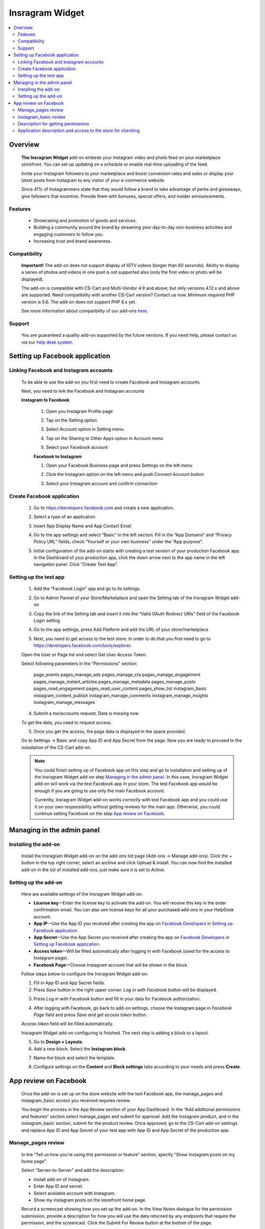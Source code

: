 *********************
Insragram Widget
*********************
.. raw:: html

    <div class="buy-now">
        <a href="https://marketplace.simtechdev.com/instagram-feed-widget.html" class="btn buy-now__btn">Buy now</a>
    </div>
 
.. contents::
    :local: 
    :depth: 2

--------
Overview
--------

    **The Insragram Widget** add-on embeds your Instagram video and photo feed on your marketplace storefront. You can set up updating on a schedule or enable real-time uploading of the feed.

    Invite your Instagram followers to your marketplace and boost conversion rates and sales or display your latest posts from Instagram to any visitor of your e-commerce website.

    Since 41% of Instagrammers state that they would follow a brand to take advantage of perks and giveaways, give followers that incentive. Provide them with bonuses, special offers, and insider announcements.

    
    .. fancybox:: img/instdemo4.png
        :alt: Insragram Widget add-on

    .. fancybox:: img/instdemo2.png
        :alt: Insragram Widget add-on

    .. fancybox:: img/Instdemo.png
        :alt: Insragram Widget add-on

    

========
Features
========

    - Showcasing and promotion of goods and services.

    - Building a community around the brand by streaming your day-to-day non-business activities and engaging customers to follow you.

    - Increasing trust and brand awareness.


=============
Compatibility
=============
    **Important!** The add-on does not support display of IGTV videos (longer than 60 seconds). Ability to display a series of photos and videos in one post is not supported also (only the first video or photo will be displayed).

    The add-on is compatible with CS-Cart and Multi-Vendor 4.9 and above, but only versions 4.12.x and above are supported. Need compatibility with another CS-Cart version? Contact us now.
    Minimum required PHP version is 5.6. The add-on does not support PHP 8.x yet.

    See more information about compatibility of our add-ons `here <https://docs.cs-cart.com/cscart_addons/compatibility/index.html>`_.

=======
Support
=======

    You are guaranteed a quality add-on supported by the future versions. If you need help, please contact us via our `help desk system <https://helpdesk.cs-cart.com>`_.

-------------------------------
Setting up Facebook application
-------------------------------

=======================================
Linking Facebook and Instagram accounts
=======================================

   To be able to use the add-on you first need to create Facebook and Instagram accounts.

   Next, you need to link the Facebook and Instagram accounts

   **Instagram to Facebook**
    
    1. Open you Instagram Profile page
    
    .. fancybox:: img/Instlink1.png
        :alt: Instagram Profile page
        :height: 50%
        :width: 50%
    
    2. Tap on the Setting option

    .. fancybox:: img/instlink2.png
        :alt: Instagram Setting
        :height: 50%
        :width: 50%

    3. Select Account option in Setting menu

    .. fancybox:: img/instlink3.png
        :alt: Setting menu
        :height: 50%
        :width: 50%

    4. Tap on the Sharing to Other Apps option in Account menu

    .. fancybox:: img/instlink4.png
        :alt: Account menu
        :height: 50%
        :width: 50%
    
    5. Select your Facebook account

    .. fancybox:: img/instlink5.png
        :alt: Facebook link
        :height: 50%
        :width: 50%

    **Facebook to Instagram**

    1. Open your Facebook Business page and press Settings on the left menu

    .. fancybox:: img/inst13.png
        :alt: Facebook Business Page

    2. Click the Instagram option on the left menu and push Connect Account button

    .. fancybox:: img/inst14.png
        :alt: Instagram link account

    3. Select your Instagram account and confirm connection

    .. fancybox:: img/inst15.png
        :alt: Instagram account connected

===========================
Create Facebook application
===========================

    1. Go to https://developers.facebook.com and create a new application.

    .. fancybox:: img/inst.png
        :alt: Insragram Widget add-on

    2. Select a type of an application 

    .. fancybox:: img/inst2.png
        :alt: Select app type window

    3. Insert App Display Name and App Contact Email

    .. fancybox:: img/inst3.png
        :alt: Name and Email enter

    4. Go to the app settings and select “Basic” in the left section. Fill in the “App Domains” and “Privacy Policy URL” fields, check “Yourself or your own business” under the “App purpose”.

    .. fancybox:: img/inst4.png
        :alt: App setting

    .. fancybox:: img/inst5.png
        :alt: Basic setting

    5. Initial configuration of the add-on starts with creating a test version of your production Facebook app. In the Dashboard of your production app, click the down arrow next to the app name in the left navigation panel. Click “Create Test App”.

    .. fancybox:: img/inst6.png
        :alt: Create a test app

=======================
Setting up the test app
=======================

    1. Add the “Facebook Login” app and go to its settings.

    .. fancybox:: img/inst17.png
        :alt: Facebook Login
    
    2. Go to Admin Pannel of your Store/Marketplace and open the Setting tab of the Insragram Widget add-on

    .. fancybox:: img/inst18.png
        :alt: Add-on setiing

    3. Copy the link of the Setting tab and insert it into the “Valid OAuth Redirect URIs" field of the Facebook Login setting

    .. fancybox:: img/inst19.png
        :alt: Add-on setting link

    .. fancybox:: img/inst20.png
        :alt: Client OAuth Settings
    
    4. Go to the app settings, press Add Platform and add the URL of your store/marketplace

    .. fancybox:: img/inst21.png
        :alt: Add store URL

    5. Next, you need to get access to the test store. In order to do that you first need to go to https://developers.facebook.com/tools/explorer.
    
    Open the User or Page list and select Get User Access Token.

    .. fancybox:: img/inst22.png
        :alt: Insragram Widget add-on

    Select following parameters in the “Permissions” section:

        page_events
        pages_manage_ads
        pages_manage_cta
        pages_manage_engagement
        pages_manage_instant_articles
        pages_manage_metadata
        pages_manage_posts
        pages_read_engagement
        pages_read_user_content
        pages_show_list
        instagram_basic
        instagram_content_publish
        instagram_manage_comments
        instagram_manage_insights
        instagram_manage_messages

    .. fancybox:: img/inst23.png
        :alt: Insragram Widget add-on

    4. Submit a me/accounts request. Data is missing now.

    .. fancybox:: img/inst24.png
        :alt: Insragram Widget add-on

    To get the data, you need to request access.

    .. fancybox:: img/inst25.png
        :alt: Insragram Widget add-on

    .. fancybox:: img/inst26.png
        :alt: Insragram Widget add-on

    5. Once you get the access, the page data is displayed in the space provided.

    .. fancybox:: img/instagram_test_app5.png
        :alt: Insragram Widget add-on

    Go to Settings -> Basic and copy App ID and App Secret from the page. Now you are ready to proceed to the installation of the CS-Cart add-on.
        
    .. note::
        You could finish setting up of Facebook app on this step and go to installation and setting up of the Insragram Widget add-on step `Managing in the admin panel`_. In this case, Insragram Widget add-on will work via the test Facebook app in your store. The test Facebook app would be enough if you are going to use only the main Facebook account. 
       
        Currently, Insragram Widget add-on works correctly with test Facebook app and you could use it on your own responsibility without getting reviews for the main app.
        Otherwise, you could continue setting Facebook on the step `App review on Facebook`_. 

---------------------------
Managing in the admin panel
---------------------------

=====================
Installing the add-on
=====================

    Install the Insragram Widget add-on on the add-ons list page (Add-ons → Manage add-ons). Click the + button in the top right corner, select an archive and click Upload & install. You can now find the installed add-on in the list of installed add-ons, just make sure it is set to Active.

    .. fancybox:: img/instagram_installing.jpg
        :alt: Insragram Widget add-on

    
=====================
Setting up the add-on
=====================

    Here are available settings of the Insragram Widget add-on.

    .. fancybox:: img/instagram_settings.jpg
        :alt: Insragram Widget add-on

    * **License key**—Enter the license key to activate the add-on. You will receive this key in the order confirmation email. You can also see license keys for all your purchased add-ons in your HelpDesk account. 

    * **App IP**—Use the App ID you received after creating the app on `Facebook Developers <https://developers.facebook.com>`_ in `Setting up Facebook application`_.

    * **App Secret**—Use the App Secret you received after creating the app on `Facebook Developers <https://developers.facebook.com>`_ in `Setting up Facebook application`_.

    * **Access token**—Will be filled automatically after logging in with Facebook (used for the access to Instagram page).

    * **Facebook Page**—Choose Instagram account that will be shown in the block.

    Follow steps below to configure the Insragram Widget add-on:

    1. Fill in App ID and App Secret fields.

    2. Press *Save* button in the right upper corner. *Log in with Facebook* button will be displayed.

    .. fancybox:: img/instagram_settings1.jpg
        :alt: Insragram Widget add-on

    3. Press *Log in with Facebook* button and fill in your data for Facebook authorization.

    .. fancybox:: img/instagram_settings2.jpg
        :alt: Insragram Widget add-on
   
    4. After logging with Facebook, go back to add-on settings, choose the Instagram page in *Facebook Page* field and press *Save and get access token* button.

    .. fancybox:: img/instagram_settings3.jpg
        :alt: Insragram Widget add-on

    *Access token* field will be filled automatically.

    .. fancybox:: img/instagram_settings4.jpg
        :alt: Insragram Widget add-on

    Insragram Widget add-on configuring is finished. The next step is adding a block to a layout.

    5. Go to **Design > Layouts**.

    6. Add a new block. Select the **Instagram block**.

    .. fancybox:: img/instagram_settings5.jpg
        :alt: Insragram Widget add-on

    7. Name the block and select the template.

    .. fancybox:: img/instagram_settings6.jpg
        :alt: Insragram Widget add-on

    8. Configure settings on the **Content** and **Block settings** tabs according to your needs and press **Create**.

    .. fancybox:: img/instagram_settings7.jpg
        :alt: Insragram Widget add-on

----------------------
App review on Facebook
----------------------

    Once the add-on is set up on the store website with the test Facebook app, the manage_pages and instagram_basic access you received requires review.

    You begin the process in the App Review section of your App Dashboard. In the “Add additional permissions and features” section select manage_pages and submit for approval. Add the Instagram product, and in the instagram_basic section, submit for the product review. Once approved, go to the CS-Cart add-on settings and replace App ID and App Secret of your test app with App ID and App Secret of the production app.

===================
Manage_pages review
===================

    In the “Tell us how you're using this permission or feature” section, specify “Show Instagram posts on my home page”.

    Select “Server-to-Server” and add the description:

    - Install add-on of Instagram.

    - Enter App ID and secret.

    - Select available account with Instagram.

    - Show my instagram posts on the storefront home page.

    Record a screencast showing how you set up the add-on. In the View Notes dialogue for the permission submission, provide a description for how you will use the data returned by any endpoints that require the permission, and the screencast. Click the Submit For Review button at the bottom of the page.
    
    Once the settings are set up and the permissions reviewed, the Instagram posts should appear on the storefront page.

======================
Instagram_basic review
======================

    Please follow Facebook instructions: https://developers.facebook.com/docs/instagram-api/getting-started/?locale=en_US#screencast

===================================
Description for getting permissions
===================================

    Please, find the description for getting instagram_basic and manage_pages permissions below.

    **instagram_basic permission**
    
    *Why the instagram_basic permission is required and what it is used for: this permission is required to receive the content of Instagram accounts associated with a business Facebook account*. *This permission is used to receive content and its subsequent display on the storefront*.

    **manage_pages permission**

    *Why the manage_pages permission is required and what it is used for: this permission is needed to get a list of Facebook pages associated with Instagram profiles and to choose which one will be used to display content on the storefront*. *This permission is used to select which of the Facebook pages associated with Instagram profiles will be used to display content on the storefront*.

============================================================
Application description and access to the store for checking
============================================================

    Please, find the application description and providing access to the store for checking below.

    *As the add-on’s settings may be reset in the process of testing and the Instagram block content may stop displaying on the storefront, please do not change the add-on’s settings despite the both reviews approved*.

    *test user: xxxxxxxxxx*

    *password test user: xxxxxxxxxxxxx*

    1. *Navigate to https://www.domain_________.com/admin.php*
    2. *Navigate to menu Add-ons > Manage Add-ons > Instagram*
    3. *Please, don't change settings*
    4. *To view widget, navigate to https://www.domain_________.com/view_your_widget*

    All of the above can be seen on the screencast: https://youtu.be/3vNZTBDUveY